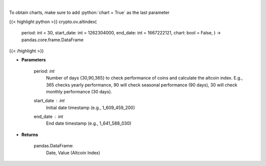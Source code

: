 .. role:: python(code)
    :language: python
    :class: highlight

|

.. raw:: html

    <h3>
    > Get altcoin index overtime
    [Source: https://blockchaincenter.net]
    </h3>

To obtain charts, make sure to add :python:`chart = True` as the last parameter

{{< highlight python >}}
crypto.ov.altindex(
    period: int = 30,
    start\_date: int = 1262304000,
    end\_date: int = 1667222121,
    chart: bool = False,
    ) -> pandas.core.frame.DataFrame
{{< /highlight >}}

* **Parameters**

    period: *int*
       Number of days {30,90,365} to check performance of coins and calculate the altcoin index.
       E.g., 365 checks yearly performance, 90 will check seasonal performance (90 days),
       30 will check monthly performance (30 days).
    start_date : *int*
        Initial date timestamp (e.g., 1_609_459_200)
    end_date : *int*
        End date timestamp (e.g., 1_641_588_030)

    
* **Returns**

    pandas.DataFrame:
        Date, Value (Altcoin Index)
    